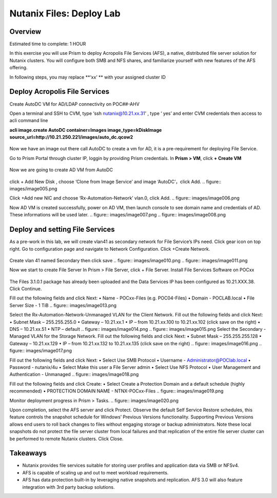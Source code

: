 .. _files_deploy:

-------------
Nutanix Files: Deploy Lab
-------------

Overview
++++++++

.. Note::

Estimated time to complete: 1 HOUR

In this exercise you will use Prism to deploy Acropolis File Services (AFS), a
native, distributed file server solution for Nutanix clusters. You will configure
both SMB and NFS shares, and familiarize yourself with new features of the
AFS offering.

In following steps, you may replace **‘xx’ ** with your assigned cluster ID


Deploy Acropolis File Services
++++++++++++

Create AutoDC VM for AD/LDAP connectivity on POC##-AHV

Open a terminal and SSH to CVM, type ‘ssh nutanix@10.21.xx.31’ , type ‘ yes’ and enter CVM credentials then access to acli command line

**acli image.create AutoDC container=Images image_type=kDiskImage source_url=http://10.21.250.221/images/auto_dc.qcow2**


.. figure:: images/image001.png

Now we have an image out there call AutoDC to create a vm for AD, it is a pre-requirement for deploying File Service.

Go to Prism Portal through cluster IP, loggin by providing Prism credentials. 
In **Prism > VM**, click **+ Create VM**

.. figure:: images/image002.png


Now we are going to create AD VM from AutoDC


.. figure:: images/image003.png
.. figure:: images/image004.png


click + Add New Disk , choose ‘Clone from Image Service’ and image ‘AutoDC’，click Add.
.. figure:: images/image005.png


Click +Add new NIC and choose ‘Rx-Automation-Network’ vlan.0, click Add.
.. figure:: images/image006.png

Now AD VM is created successfully, power on AD VM, then launch console to see domain name and credentials of AD. These informations will be used later.
.. figure:: images/image007.png
.. figure:: images/image008.png

Deploy and setting File Services
++++++++++++
As a pre-work in this lab, we will create vlan41 as secondary network for File Service’s IPs need. Click gear icon on top right. Go to configuration page and navigate to Network Configuration. Click +Create Network.

.. figure:: images/image009.png

Create vlan 41 named Secondary then click save
.. figure:: images/image010.png
.. figure:: images/image011.png


Now we start to create File Server
In Prism > File Server, click + File Server.
Install File Services Software on POCxx

.. figure:: images/image012.png

The Files 3.1.0.1 package has already been uploaded and the Data Services IP has been configured as 10.21.XXX.38. Click Continue.

Fill out the following fields and click Next:
•	Name - POCxx-Files (e.g. POC04-Files)
•	Domain - POCLAB.local
•	File Server Size - 1 TiB
.. figure:: images/image013.png

Select the Rx-Automation-Network-Unmanaged VLAN for the Client Network. 
Fill out the following fields and click Next:
•	Subnet Mask – 255.255.255.0
•	Gateway – 10.21.xx.1
•	IP – from 10.21.xx.100 to 10.21.xx.102 (click save on the right)
•	DNS – 10.21.xx.51
•	NTP – default
.. figure:: images/image014.png
.. figure:: images/image015.png
Select the Secondary - Managed VLAN for the Storage Network. 
Fill out the following fields and click Next:
•	Subnet Mask – 255.255.255.128
•	Gateway – 10.21.xx.129
•	IP – from 10.21.xx.132 to 10.21.xx.135 (click save on the right)
.. figure:: images/image016.png
.. figure:: images/image017.png


Fill out the following fields and click Next:
•	Select Use SMB Protocol
•	Username - Administrator@POClab.local
•	Password - nutanix/4u
•	Select Make this user a File Server admin
•	Select Use NFS Protocol
•	User Management and Authentication - Unmanaged
.. figure:: images/image018.png

Fill out the following fields and click Create:
•	Select Create a Protection Domain and a default schedule (highly recommended)
•	PROTECTION DOMAIN NAME - NTNX-POCxx-Files
.. figure:: images/image019.png

Monitor deployment progress in Prism > Tasks.
.. figure:: images/image020.png


Upon completion, select the AFS server and click Protect.
Observe the default Self Service Restore schedules, this feature controls the snapshot schedule for Windows’ Previous Versions functionality. Supporting Previous Versions allows end users to roll back changes to files without engaging storage or backup administrators. Note these local snapshots do not protect the file server cluster from local failures and that replication of the entire file server cluster can be performed to remote Nutanix clusters. Click Close.





Takeaways
+++++++++

•	Nutanix provides file services suitable for storing user profiles and application data via SMB or NFSv4.
•	AFS is capable of scaling up and out to meet workload requirements.
•	AFS has data protection built-in by leveraging native snapshots and replication. AFS 3.0 will also feature integration with 3rd party backup solutions.



